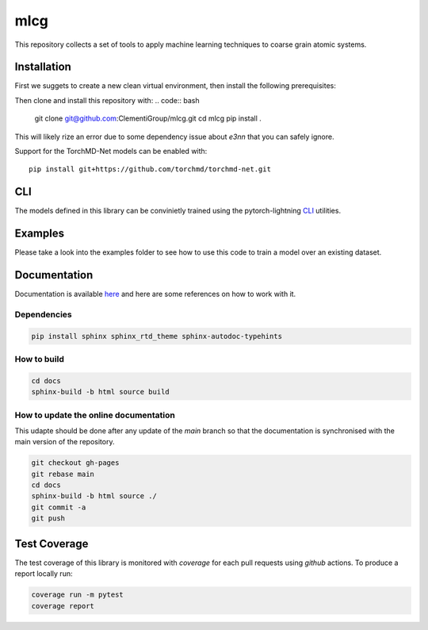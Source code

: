 mlcg
==========

.. start-intro

|Docs badge| |License|

.. |Docs badge| image:: https://img.shields.io/badge/mlcg-docs-blue.svg
   :target: https://clementigroup.github.io/mlcg/

.. |License| image:: https://img.shields.io/github/license/Naereen/StrapDown.js.svg
   :target: https://opensource.org/licenses/MIT


This repository collects a set of tools to apply machine learning techniques to coarse grain atomic systems.


Installation
------------
.. start-install
First we suggets to create a new clean virtual environment, then install the following prerequisites:

.. code:: bash
    conda install python==3.12
    pip install --extra-index-url=https://download.pytorch.org/whl/cu124 torch==2.5.0 torchvision==0.20.0 torchaudio==2.5.0
    pip install torch_geometric
    pip install pyg_lib torch_scatter torch_sparse torch_cluster torch_spline_conv -f https://data.pyg.org/whl/torch-2.5.0+cu124.html
    pip install lightning tensorboard torchtnt
    pip install --no-deps git+https://github.com/ACEsuit/mace.git@v0.3.12
    pip install --no-deps nequip==0.12.1 nequip-allegro==0.7.0

Then clone and install this repository with:
.. code:: bash
    git clone git@github.com:ClementiGroup/mlcg.git
    cd mlcg
    pip install .

This will likely rize an error due to some dependency issue about `e3nn` that you can safely ignore.

Support for the TorchMD-Net models can be enabled with::

    pip install git+https://github.com/torchmd/torchmd-net.git

.. end-install

CLI
---

The models defined in this library can be convinietly trained using the pytorch-lightning
`CLI <https://pytorch-lightning.readthedocs.io/en/latest/common/lightning_cli.html>`_ utilities.

Examples
--------

Please take a look into the examples folder to see how to use this code to train a model over an existing dataset.


.. end-intro

.. start-doc

Documentation
-------------

Documentation is available `here <https://clementigroup.github.io/mlcg/>`_ and here are some references on how to work with it.

Dependencies
~~~~~~~~~~~~

.. code:: bash

    pip install sphinx sphinx_rtd_theme sphinx-autodoc-typehints


How to build
~~~~~~~~~~~~

.. code:: bash

    cd docs
    sphinx-build -b html source build

How to update the online documentation
~~~~~~~~~~~~~~~~~~~~~~~~~~~~~~~~~~~~~~

This udapte should be done after any update of the `main` branch so that the
documentation is synchronised with the main version of the repository.

.. code:: bash

    git checkout gh-pages
    git rebase main
    cd docs
    sphinx-build -b html source ./
    git commit -a
    git push

.. end-doc

Test Coverage
-------------

The test coverage of this library is monitored with `coverage` for each pull requests using `github` actions.
To produce a report locally run:

.. code:: bash

    coverage run -m pytest
    coverage report

